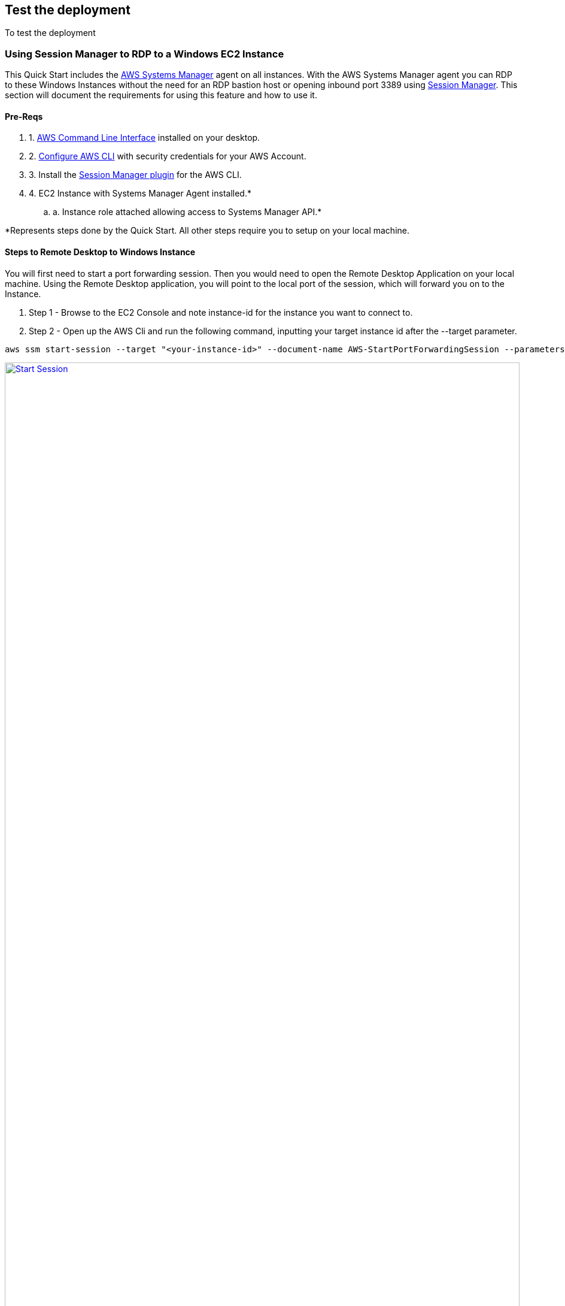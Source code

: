 // Add steps as necessary for accessing the software, post-configuration, and testing. Don’t include full usage instructions for your software, but add links to your product documentation for that information.
//Should any sections not be applicable, remove them

== Test the deployment
// If steps are required to test the deployment, add them here. If not, remove the heading
To test the deployment 

=== Using Session Manager to RDP to a Windows EC2 Instance

This Quick Start includes the https://docs.aws.amazon.com/systems-manager/latest/userguide/what-is-systems-manager.html[AWS Systems Manager] agent on all instances. With the AWS Systems Manager agent you can RDP to these Windows Instances without the need for an RDP bastion host or opening inbound port 3389 using https://docs.aws.amazon.com/systems-manager/latest/userguide/session-manager.html[Session Manager]. This section will document the requirements for using this feature and how to use it. 

==== Pre-Reqs
 . 1. https://docs.aws.amazon.com/cli/latest/userguide/cli-chap-welcome.html[AWS Command Line Interface] installed on your desktop.
 . 2. https://docs.aws.amazon.com/cli/latest/userguide/cli-chap-configure.html#cli-quick-configuration[Configure AWS CLI] with security credentials for your AWS Account.
 . 3. Install the https://docs.aws.amazon.com/systems-manager/latest/userguide/session-manager-working-with-install-plugin.html#install-plugin-windows[Session Manager plugin] for the AWS CLI.
 . 4. EC2 Instance with Systems Manager Agent installed.*
 .. a. Instance role attached allowing access to Systems Manager API.*

*Represents steps done by the Quick Start. All other steps require you to setup on your local machine. 

==== Steps to Remote Desktop to Windows Instance

You will first need to start a port forwarding session. Then you would need to open the Remote Desktop Application on your local machine. Using the Remote Desktop application, you will point to the local port of the session, which will forward you on to the Instance.

. Step 1 - Browse to the EC2 Console and note instance-id for the instance you want to connect to.
. Step 2 - Open up the AWS Cli and run the following command, inputting your target instance id after the --target parameter.
[source,bash]
....
aws ssm start-session --target "<your-instance-id>" --document-name AWS-StartPortForwardingSession --parameters "portNumber"=["3389"],"localPortNumber"=["56788"]
....
[#start-session]
.CLI Command to port forward a local port to RDP on an EC2 Instance
[link=images/clisessionmanager.png]
image::../images/clisessionmanager.png[Start Session,width=100%,height=100%]

. Step 3 - Once the session is established, open up your RDP application and connect to localhost:56788. You can use any local port number not in use. You will need to provide the appropriate credentials for the windows instances you are logging into.
[#rdp-session]
.RDP to Local Port
[link=images/rdpgraphic.png]
image::../images/rdpgraphic.png[RDP,width=100%,height=100%]

. Step 4 - You will then be logged into the instance, and perform any administrative function you need to.
[#connected-EC2]
.Connected to EC2
[link=images/loggedin.png]
image::../images/loggedin.png[RDP,width=100%,height=100%]


Once you are done you can press Control+C to terminate the session. 
[#disconnected-session]
.Disconnect Session
[link=images/rdp5.png]
image::../images/rdp5.png[RDP,width=100%,height=100%]

== Post deployment steps
// If Post-deployment steps are required, add them here. If not, remove the heading

== Best practices for using {partner-product-short-name} on AWS
// Provide post-deployment best practices for using the technology on AWS, including considerations such as migrating data, backups, ensuring high performance, high availability, etc. Link to software documentation for detailed information.
For best practice running Windows Workloads on AWS please review https://docs.aws.amazon.com/AWSEC2/latest/WindowsGuide/ec2-best-practices.html[AWS documentation]

For best practice for IIS in Windows please review https://techcommunity.microsoft.com/t5/core-infrastructure-and-security/iis-best-practices/ba-p/1241577[Microsoft Blogs] or https://docs.microsoft.com/en-us/iis/get-started/whats-new-in-iis-10-version-1709/new-features-introduced-in-iis-10-1709[Microsoft Documentation]. 


== Other useful information
//Provide any other information of interest to users, especially focusing on areas where AWS or cloud usage differs from on-premises usage.

This Quick Start launches with Windows Server 2019 Core AMI, the AMI includes the license for Windows Server and is updated on a regular basis with the latest service pack for the operating system. If you would like to modify the Windows Server version please modify the *ImageId* parameter in the asg-lch.template.yaml template in the templates folder. For a list of Windows Images you can run  the following command from the AWS CLI:
[source,bash]
....
aws ssm get-parameters-by-path --path "/aws/service/ami-windows-latest" --region us-east-1
....
